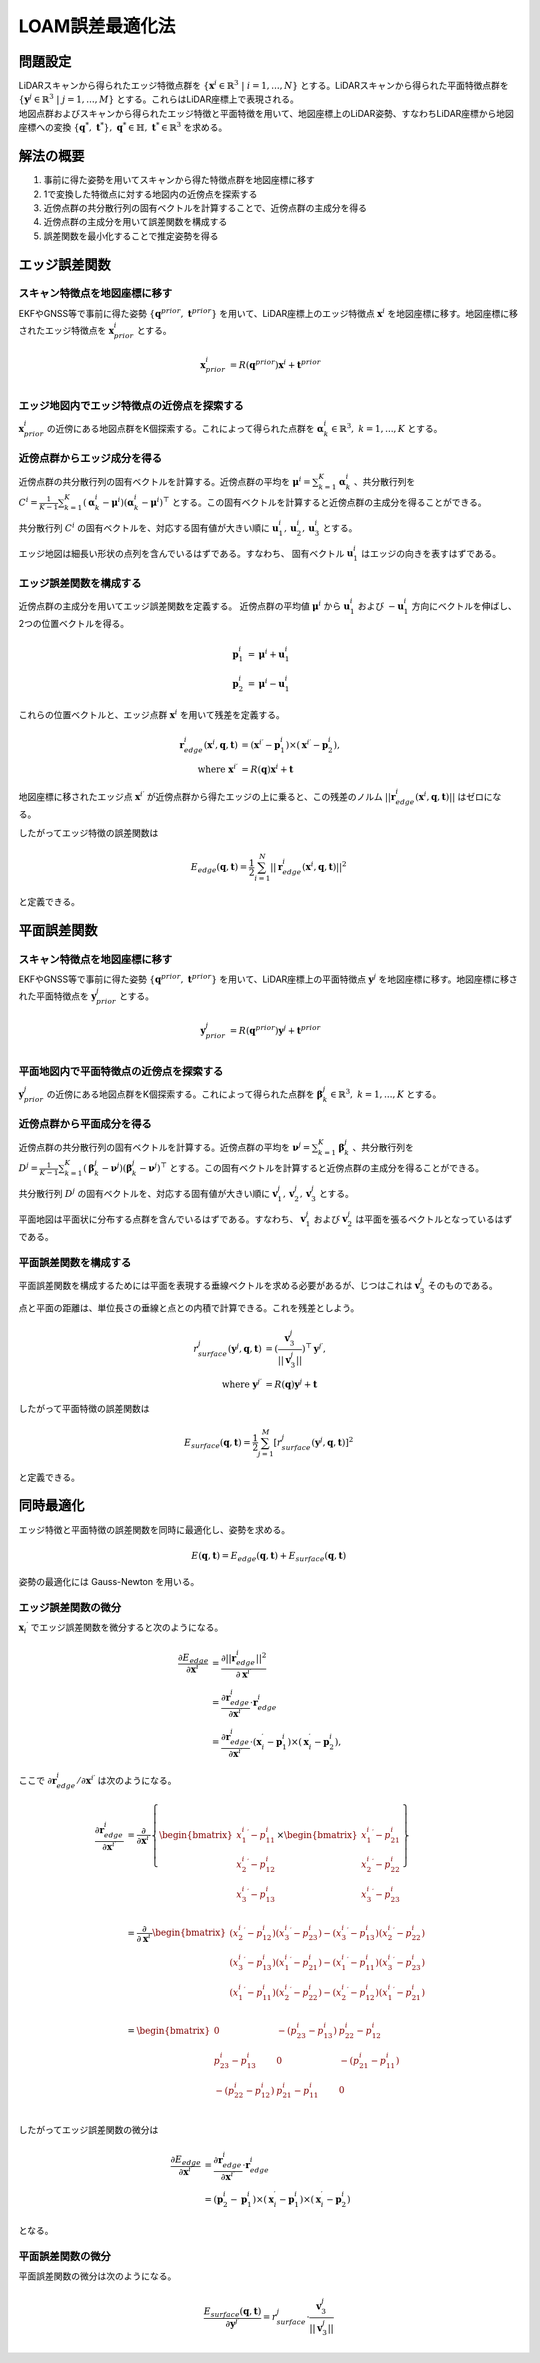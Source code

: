 LOAM誤差最適化法
================

問題設定
--------

| LiDARスキャンから得られたエッジ特徴点群を :math:`\{{\mathbf{x}^{i}} \in \mathbb{R}^{3} \;|\; i=1,...,N\}` とする。LiDARスキャンから得られた平面特徴点群を :math:`\{\mathbf{y}^{j} \in \mathbb{R}^{3} \;|\; j=1,...,M\}` とする。これらはLiDAR座標上で表現される。
| 地図点群およびスキャンから得られたエッジ特徴と平面特徴を用いて、地図座標上のLiDAR姿勢、すなわちLiDAR座標から地図座標への変換 :math:`\{\mathbf{q}^{*},\; \mathbf{t}^{*}\},\;\mathbf{q}^{*} \in \mathbb{H},\; \mathbf{t}^{*} \in \mathbb{R}^{3}` を求める。

解法の概要
----------

1. 事前に得た姿勢を用いてスキャンから得た特徴点群を地図座標に移す
2. 1で変換した特徴点に対する地図内の近傍点を探索する
3. 近傍点群の共分散行列の固有ベクトルを計算することで、近傍点群の主成分を得る
4. 近傍点群の主成分を用いて誤差関数を構成する
5. 誤差関数を最小化することで推定姿勢を得る

エッジ誤差関数
--------------

スキャン特徴点を地図座標に移す
~~~~~~~~~~~~~~~~~~~~~~~~~~~~~~

EKFやGNSS等で事前に得た姿勢 :math:`\{\mathbf{q}^{prior},\;\mathbf{t}^{prior}\}` を用いて、LiDAR座標上のエッジ特徴点 :math:`{\mathbf{x}^{i}}` を地図座標に移す。地図座標に移されたエッジ特徴点を :math:`\mathbf{x}^{i}_{prior}` とする。

.. math::
    \mathbf{x}^{i}_{prior} &= R(\mathbf{q}^{prior}) {\mathbf{x}^{i}} + \mathbf{t}^{prior} \\

エッジ地図内でエッジ特徴点の近傍点を探索する
~~~~~~~~~~~~~~~~~~~~~~~~~~~~~~~~~~~~~~~~~~~~

:math:`\mathbf{x}^{i}_{prior}` の近傍にある地図点群をK個探索する。これによって得られた点群を :math:`\mathbf{\alpha}^{i}_{k} \in \mathbb{R}^{3},\;k=1,...,K` とする。

近傍点群からエッジ成分を得る
~~~~~~~~~~~~~~~~~~~~~~~~~~~~

近傍点群の共分散行列の固有ベクトルを計算する。近傍点群の平均を :math:`\mathbf{\mu}^{i} = \sum_{k=1}^{K} \mathbf{\alpha}^{i}_{k}` 、共分散行列を :math:`C^{i} = \frac{1}{K-1} \sum_{k=1}^{K} (\mathbf{\alpha}^{i}_{k} - \mathbf{\mu}^{i})(\mathbf{\alpha}^{i}_{k} - \mathbf{\mu}^{i})^{\top}` とする。この固有ベクトルを計算すると近傍点群の主成分を得ることができる。

共分散行列 :math:`C^{i}` の固有ベクトルを、対応する固有値が大きい順に :math:`\mathbf{u}^{i}_{1}, \mathbf{u}^{i}_{2}, \mathbf{u}^{i}_{3}` とする。

エッジ地図は細長い形状の点列を含んでいるはずである。すなわち、 固有ベクトル :math:`\mathbf{u}^{i}_{1}` はエッジの向きを表すはずである。

エッジ誤差関数を構成する
~~~~~~~~~~~~~~~~~~~~~~~~

近傍点群の主成分を用いてエッジ誤差関数を定義する。
近傍点群の平均値 :math:`\mathbf{\mu}^{i}` から :math:`\mathbf{u}^{i}_{1}` および  :math:`-\mathbf{u}^{i}_{1}` 方向にベクトルを伸ばし、2つの位置ベクトルを得る。

.. math::
    \mathbf{p}^{i}_{1} &= \mathbf{\mu}^{i} + \mathbf{u}^{i}_{1} \\
    \mathbf{p}^{i}_{2} &= \mathbf{\mu}^{i} - \mathbf{u}^{i}_{1}

これらの位置ベクトルと、エッジ点群 :math:`{\mathbf{x}^{i}}` を用いて残差を定義する。

.. math::
    \mathbf{r}^{i}_{edge}({\mathbf{x}^{i}}, \mathbf{q}, \mathbf{t}) &= ({\mathbf{x}^{i}}^{\prime} - \mathbf{p}^{i}_{1}) \times ({\mathbf{x}^{i}}^{\prime} - \mathbf{p}^{i}_{2}), \\
    \text{where} \;\; {\mathbf{x}^{i}}^{\prime} &= R(\mathbf{q}) {\mathbf{x}^{i}} + \mathbf{t}

地図座標に移されたエッジ点 :math:`{\mathbf{x}^{i}}^{\prime}` が近傍点群から得たエッジの上に乗ると、この残差のノルム :math:`||\mathbf{r}^{i}_{edge}({\mathbf{x}^{i}}, \mathbf{q}, \mathbf{t})||` はゼロになる。

したがってエッジ特徴の誤差関数は

.. math::
    E_{edge}(\mathbf{q}, \mathbf{t}) = \frac{1}{2} \sum_{i=1}^{N} ||\mathbf{r}^{i}_{edge}({\mathbf{x}^{i}}, \mathbf{q}, \mathbf{t})||^{2}

と定義できる。

平面誤差関数
------------

スキャン特徴点を地図座標に移す
~~~~~~~~~~~~~~~~~~~~~~~~~~~~~~

EKFやGNSS等で事前に得た姿勢 :math:`\{\mathbf{q}^{prior},\;\mathbf{t}^{prior}\}` を用いて、LiDAR座標上の平面特徴点 :math:`\mathbf{y}^{j}` を地図座標に移す。地図座標に移された平面特徴点を :math:`\mathbf{y}^{j}_{prior}`  とする。

.. math::
    \mathbf{y}^{j}_{prior} &= R(\mathbf{q}^{prior}) \mathbf{y}^{j} + \mathbf{t}^{prior} \\

平面地図内で平面特徴点の近傍点を探索する
~~~~~~~~~~~~~~~~~~~~~~~~~~~~~~~~~~~~~~~~

:math:`\mathbf{y}^{j}_{prior}` の近傍にある地図点群をK個探索する。これによって得られた点群を :math:`\mathbf{\beta}^{j}_{k} \in \mathbb{R}^{3},\;k=1,...,K` とする。

近傍点群から平面成分を得る
~~~~~~~~~~~~~~~~~~~~~~~~~~

近傍点群の共分散行列の固有ベクトルを計算する。近傍点群の平均を :math:`\mathbf{\nu}^{j} = \sum_{k=1}^{K} \mathbf{\beta}^{j}_{k}` 、共分散行列を :math:`D^{j} = \frac{1}{K-1} \sum_{k=1}^{K} (\mathbf{\beta}^{j}_{k} - \mathbf{\nu}^{j})(\mathbf{\beta}^{j}_{k} - \mathbf{\nu}^{j})^{\top}` とする。この固有ベクトルを計算すると近傍点群の主成分を得ることができる。

共分散行列 :math:`D^{j}` の固有ベクトルを、対応する固有値が大きい順に :math:`\mathbf{v}^{j}_{1}, \mathbf{v}^{j}_{2}, \mathbf{v}^{j}_{3}` とする。

平面地図は平面状に分布する点群を含んでいるはずである。すなわち、 :math:`\mathbf{v}^{j}_{1}` および :math:`\mathbf{v}^{j}_{2}` は平面を張るベクトルとなっているはずである。

平面誤差関数を構成する
~~~~~~~~~~~~~~~~~~~~~~~~~~~~

平面誤差関数を構成するためには平面を表現する垂線ベクトルを求める必要があるが、じつはこれは :math:`\mathbf{v}^{j}_{3}` そのものである。

点と平面の距離は、単位長さの垂線と点との内積で計算できる。これを残差としよう。

.. math::
    r^{j}_{surface}(\mathbf{y}^{j}, \mathbf{q}, \mathbf{t}) &= (\frac{\mathbf{v}^{j}_{3}}{||\mathbf{v}^{j}_{3}||})^{\top}{\mathbf{y}^{j}}^{\prime}, \\
    \text{where} \;\; {\mathbf{y}^{j}}^{\prime} &= R(\mathbf{q}) \mathbf{y}^{j} + \mathbf{t}

したがって平面特徴の誤差関数は

.. math::
    E_{surface}(\mathbf{q}, \mathbf{t}) = \frac{1}{2} \sum_{j=1}^{M} [r^{j}_{surface}(\mathbf{y}^{j}, \mathbf{q}, \mathbf{t})]^{2}

と定義できる。

同時最適化
----------

エッジ特徴と平面特徴の誤差関数を同時に最適化し、姿勢を求める。

.. math::
    E(\mathbf{q}, \mathbf{t}) = E_{edge}(\mathbf{q}, \mathbf{t}) + E_{surface}(\mathbf{q}, \mathbf{t})

姿勢の最適化には Gauss-Newton を用いる。

エッジ誤差関数の微分
~~~~~~~~~~~~~~~~~~~~

:math:`{\mathbf{x}_{i}}^{\prime}` でエッジ誤差関数を微分すると次のようになる。

.. math::
    \frac{\partial E_{edge}}{\partial {\mathbf{x}^{i}}^{\prime}}
    &= \frac{\partial ||\mathbf{r}^{i}_{edge}||^2}{\partial {\mathbf{x}^{i}}^{\prime}} \\
    &= \frac{\partial \mathbf{r}^{i}_{edge}}{\partial {\mathbf{x}^{i}}^{\prime}} \cdot \mathbf{r}^{i}_{edge} \\
    &= \frac{\partial \mathbf{r}^{i}_{edge}}{\partial {\mathbf{x}^{i}}^{\prime}} \cdot
    (\mathbf{x}^{\prime}_{i} - \mathbf{p}^{i}_{1}) \times (\mathbf{x}^{\prime}_{i} - \mathbf{p}^{i}_{2}),

ここで :math:`\partial \mathbf{r}^{i}_{edge} / \partial {\mathbf{x}^{i}}^{\prime}` は次のようになる。

.. math::
    \frac{\partial \mathbf{r}^{i}_{edge}}{\partial {\mathbf{x}^{i}}^{\prime}}
    &=
    \frac{\partial}{\partial {\mathbf{x}^{i}}^{\prime}}
    \left\{
    \begin{bmatrix}
    {x^{i}_{1}}^{\prime} - p^{i}_{11} \\
    {x^{i}_{2}}^{\prime} - p^{i}_{12} \\
    {x^{i}_{3}}^{\prime} - p^{i}_{13} \\
    \end{bmatrix}
    \times
    \begin{bmatrix}
    {x^{i}_{1}}^{\prime} - p^{i}_{21} \\
    {x^{i}_{2}}^{\prime} - p^{i}_{22} \\
    {x^{i}_{3}}^{\prime} - p^{i}_{23} \\
    \end{bmatrix}
    \right\} \\
    &=
    \frac{\partial}{\partial {\mathbf{x}^{i}}^{\prime}}
    \begin{bmatrix}
    ({x^{i}_{2}}^{\prime} - p^{i}_{12}) ({x^{i}_{3}}^{\prime} - p^{i}_{23}) - ({x^{i}_{3}}^{\prime} - p^{i}_{13}) ({x^{i}_{2}}^{\prime} - p^{i}_{22}) \\
    ({x^{i}_{3}}^{\prime} - p^{i}_{13}) ({x^{i}_{1}}^{\prime} - p^{i}_{21}) - ({x^{i}_{1}}^{\prime} - p^{i}_{11}) ({x^{i}_{3}}^{\prime} - p^{i}_{23}) \\
    ({x^{i}_{1}}^{\prime} - p^{i}_{11}) ({x^{i}_{2}}^{\prime} - p^{i}_{22}) - ({x^{i}_{2}}^{\prime} - p^{i}_{12}) ({x^{i}_{1}}^{\prime} - p^{i}_{21}) \\
    \end{bmatrix} \\
    &=
    \begin{bmatrix}
    0 & -(p^{i}_{23} - p^{i}_{13}) & p^{i}_{22} - p^{i}_{12} \\
    p^{i}_{23} - p^{i}_{13} & 0 & -(p^{i}_{21} - p^{i}_{11}) \\
    -(p^{i}_{22} - p^{i}_{12}) & p^{i}_{21} - p^{i}_{11} & 0 \\
    \end{bmatrix}

したがってエッジ誤差関数の微分は

.. math::
    \frac{\partial E_{edge}}{\partial {\mathbf{x}^{i}}^{\prime}}
    &= \frac{\partial \mathbf{r}^{i}_{edge}}{\partial {\mathbf{x}^{i}}^{\prime}} \cdot \mathbf{r}^{i}_{edge} \\
    &= (\mathbf{p}^{i}_{2} - \mathbf{p}^{i}_{1}) \times (\mathbf{x}^{\prime}_{i} - \mathbf{p}^{i}_{1}) \times (\mathbf{x}^{\prime}_{i} - \mathbf{p}^{i}_{2})

となる。

平面誤差関数の微分
~~~~~~~~~~~~~~~~~~

平面誤差関数の微分は次のようになる。

.. math::
    \frac{E_{surface}(\mathbf{q}, \mathbf{t})}{\partial {\mathbf{y}^{j}}^{\prime}}
    = r^{j}_{surface} \cdot \frac{\mathbf{v}^{j}_{3}}{||\mathbf{v}^{j}_{3}||}
